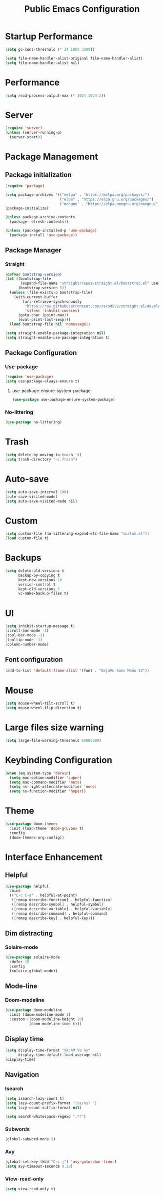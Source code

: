 #+STARTUP: overview
#+TITLE: Public Emacs Configuration
#+PROPERTY: header-args:emacs-lisp :tangle ~/.emacs.d/public_init.el
* Startup Performance
#+begin_src emacs-lisp
  (setq gc-cons-threshold (* 34 1000 3000))

  (setq file-name-handler-alist-original file-name-handler-alist)
  (setq file-name-handler-alist nil)
#+end_src
* Performance
#+Begin_src emacs-lisp
  (setq read-process-output-max (* 1024 1024 2))
#+end_src
* Server
#+begin_src emacs-lisp
  (require 'server)
  (unless (server-running-p)
    (server-start))
#+end_src
* Package Management
** Package initialization
#+begin_src emacs-lisp
  (require 'package)

  (setq package-archives '(("melpa" . "https://melpa.org/packages/")
                           ("elpa" . "https://elpa.gnu.org/packages/")
                           ("nongnu" . "https://elpa.nongnu.org/nongnu/")))
  (package-initialize)

  (unless package-archive-contents
    (package-refresh-contents))

  (unless (package-installed-p 'use-package)
    (package-install 'use-package))
#+end_src

** Package Manager
*** Straight
#+begin_src emacs-lisp
  (defvar bootstrap-version)
  (let ((bootstrap-file
         (expand-file-name "straight/repos/straight.el/bootstrap.el" user-emacs-directory))
        (bootstrap-version 5))
    (unless (file-exists-p bootstrap-file)
      (with-current-buffer
          (url-retrieve-synchronously
           "https://raw.githubusercontent.com/raxod502/straight.el/develop/install.el"
           'silent 'inhibit-cookies)
        (goto-char (point-max))
        (eval-print-last-sexp)))
    (load bootstrap-file nil 'nomessage))

  (setq straight-enable-package-integration nil)
  (setq straight-enable-use-package-integration t)
#+end_src
** Package Configuration
*** Use-package
#+begin_src emacs-lisp
  (require 'use-package)
  (setq use-package-always-ensure t)
#+end_src
**** use-package-ensure-system-package
#+begin_src emacs-lisp
  (use-package use-package-ensure-system-package)
#+end_src
*** No-littering
#+begin_src emacs-lisp
  (use-package no-littering)
#+end_src
* Trash
#+begin_src emacs-lisp
  (setq delete-by-moving-to-trash 't)
  (setq trash-directory "~/.Trash")
#+end_src
* Auto-save
#+begin_src emacs-lisp
  (setq auto-save-interval 100)
  (auto-save-visited-mode)
  (setq auto-save-visited-mode nil)
#+end_src
* Custom
#+begin_src emacs-lisp
  (setq custom-file (no-littering-expand-etc-file-name "custom.el"))
  (load custom-file t)
#+end_src
* Backups
#+begin_src emacs-lisp
  (setq delete-old-versions t
        backup-by-copying t
        kept-new-versions 10
        version-control t
        kept-old-versions 5
        vc-make-backup-files t)
#+end_src
* UI
#+begin_src emacs-lisp
  (setq inhibit-startup-message t)
  (scroll-bar-mode -1)
  (tool-bar-mode -1)
  (tooltip-mode -1)
  (column-number-mode)
#+end_src
** Font configuration
#+begin_src emacs-lisp
  (add-to-list 'default-frame-alist '(font . "DejaVu Sans Mono-12"))
#+end_src
* Mouse
#+begin_src emacs-lisp
  (setq mouse-wheel-tilt-scroll t)
  (setq mouse-wheel-flip-direction t)
#+end_src
* Large files size warning
#+begin_src emacs-lisp
  (setq large-file-warning-threshold 60000000)
#+end_src
* Keybinding Configuration
#+begin_src emacs-lisp
  (when (eq system-type 'darwin)
    (setq mac-option-modifier 'super)
    (setq mac-command-modifier 'meta)
    (setq ns-right-alternate-modifier 'none)
    (setq ns-function-modifier 'hyper))
#+end_src

* Theme
#+begin_src emacs-lisp
  (use-package doom-themes
    :init (load-theme 'doom-gruvbox t)
    :config
    (doom-themes-org-config))
#+end_src
* Interface Enhancement
** Helpful
#+begin_src emacs-lisp
  (use-package helpful
    :bind
    (("C-c C-d" . helpful-at-point)
     ([remap describe-function] . helpful-function)
     ([remap describe-symbol] . helpful-symbol)
     ([remap describe-variable] . helpful-variable)
     ([remap describe-command] . helpful-command)
     ([remap describe-key] . helpful-key)))
#+end_src
** Dim distracting
*** Solaire-mode
#+begin_src emacs-lisp
  (use-package solaire-mode
    :defer 15
    :config
    (solaire-global-mode))
#+end_src
** Mode-line
*** Doom-modeline
#+begin_src emacs-lisp
  (use-package doom-modeline
    :init (doom-modeline-mode 1)
    :custom ((doom-modeline-height 20)
             (doom-modeline-icon t)))
#+end_src
** Display time
#+begin_src emacs-lisp
  (setq display-time-format "%k:%M %b %y"
        display-time-default-load-average nil)
  (display-time)
#+end_src
** Navigation
*** Isearch
#+begin_src emacs-lisp
  (setq isearch-lazy-count t)
  (setq lazy-count-prefix-format "(%s/%s) ")
  (setq lazy-count-suffix-format nil)

  (setq search-whitespace-regexp ".*?")
#+end_src
*** Subwords
#+begin_src emacs-lisp
  (global-subword-mode 1)
#+end_src
*** Avy
#+begin_src emacs-lisp
  (global-set-key (kbd "C-c j") 'avy-goto-char-timer)
  (setq avy-timeout-seconds 0.30)
#+end_src
*** View-read-only
#+begin_src emacs-lisp
  (setq view-read-only t)
#+end_src
*** DWIM
#+begin_src emacs-lisp
  (global-set-key (kbd "M-l") 'downcase-dwim)
  (global-set-key (kbd "M-u") 'upcase-dwim)
  (global-set-key (kbd "M-c") 'capitalize-dwim)
#+end_src
*** Parentheses
#+begin_src emacs-lisp
  (global-set-key (kbd "C-M-o") 'up-list)
#+end_src
*** Other
#+begin_src emacs-lisp
  (global-set-key (kbd "<down>") (lambda () (interactive) (scroll-down -1)))
  (global-set-key (kbd "<up>") (lambda () (interactive) (scroll-down 1)))
  (global-set-key (kbd "s-<SPC>") 'cycle-spacing)
#+end_src
** Minibuffer
*** Vertico
#+begin_src emacs-lisp
  (use-package vertico
    :straight (vertico)
    :custom
    (vertico-cycle t)
    (vertico-count 11)
    :init
    (vertico-mode)
    :bind (:map vertico-map
                ("M-i"     . vertico-insert)))
#+end_src
**** Marginalia
#+begin_src emacs-lisp
  (use-package marginalia
    :custom
    (marginalia-align 'right)
    :init
    (marginalia-mode))
#+end_src
*** Consult
#+begin_src emacs-lisp
  (use-package consult
    :bind (("M-g i" . consult-imenu)
           ("C-c f" . consult-recent-file)
           ("C-c F" . agp/recent-directory)
           ("C-x b" . consult-buffer)
           ("M-g o" . consult-outline)
           ([remap yank-pop] . consult-yank-pop)
           ([remap goto-line] . consult-goto-line))
    :config
    (add-hook 'eshell-mode-hook (lambda () (setq outline-regexp eshell-prompt-regexp)))
    :init
    ;; Heavily inspired by `consult-recent-file'
    (defun agp/recent-directory ()
      "Find recent directory using `completing-read'."
      (interactive)
      (find-file
       (consult--read
        (or
         (mapcar(lambda (file) (consult--fast-abbreviate-file-name (file-name-directory file)))
                (bound-and-true-p recentf-list))
         (user-error "No recent directories, `recentf-mode' is %s"
                     (if recentf-mode "enabled" "disabled")))
        :prompt "Find recent directory: "
        :sort nil
        :require-match t
        :category 'file
        :state (consult--file-preview)
        :history 'file-name-history))))

#+end_src
*** Fuzzy & Narrowing
**** Orderless
#+begin_src emacs-lisp
  (use-package orderless
    :custom
    (completion-styles '(orderless basic))
    (completion-category-overrides '((file (styles basic partial-completion)))))
#+end_src
* Editing Enhancement
** Crux
A Collection of Ridiculously Useful eXtensions for Emacs.
#+begin_src emacs-lisp
  (use-package crux
    :bind (("C-c o" . crux-open-with)
           ("C-c M-d" . crux-duplicate-and-comment-current-line-or-region)
           ("C-z t" . crux-visit-term-buffer)
           ("C-c n" . crux-cleanup-buffer-or-region)
           ("s-k" . crux-smart-kill-line)
           ("s-o" . crux-smart-open-line-above)
           ("C-c e" . crux-eval-and-replace)
           ("C-c D" . crux-delete-file-and-buffer)
           ("C-c r" . crux-rename-file-and-buffer)
           ("C-c S" . crux-find-shell-init-file)
           ("C-c P" . crux-kill-buffer-truename)
           ("C-c i" . crux-ispell-word-then-abbrev))
    :config
    (crux-with-region-or-buffer indent-region)
    (crux-with-region-or-buffer untabify)
    (crux-with-region-or-line comment-or-uncomment-region)
    (crux-with-region-or-line kill-region))
#+end_src

** Quotes & Parenthesis & Delimiters Handling
*** Highlight
**** Rainbow Delimiters
#+begin_src emacs-lisp
  (use-package rainbow-delimiters
    :disabled
    :hook (prog-mode . rainbow-delimiters-mode))
#+end_src
**** Show-paren-mode
#+begin_src emacs-lisp
  (setq show-paren-delay 0.1
        show-paren-when-point-inside-paren t)
#+end_src
**** Highlight quoted
#+begin_src emacs-lisp
  (use-package highlight-quoted
    :hook ((emacs-lisp-mode . highlight-quoted-mode)
           (racket-mode . highlight-quoted-mode)
           (lisp-interaction-mode . highlight-quoted-mode)))
#+end_src
*** Insert & Edit
**** Smartparens
#+begin_src emacs-lisp
  (use-package smartparens
    :defer 1
    :config
    (smartparens-global-mode)
    (require 'smartparens-config)
    (sp-pair "¿" "?")
    (sp-pair "¡" "!"))
#+end_src
*** Select
**** Expand-region
#+begin_src emacs-lisp
  (use-package expand-region
    :bind ("C-=" . er/expand-region))
#+end_src
** Indentation Enhancement

#+begin_src emacs-lisp
  (use-package aggressive-indent
    :hook ((emacs-lisp-mode . aggressive-indent-mode)
           (racket-mode . aggressive-indent-mode)
           (lisp-interaction-mode . aggressive-indent-mode)))
#+end_src

** Drag Lines
*** Move-dup
#+begin_src emacs-lisp
  (use-package move-dup
    :hook((prog-mode . move-dup-mode)
          (LaTeX-mode . move-dup-mode)))
#+end_Src
** Pretty icons
*** All-the-icons
#+begin_src emacs-lisp
  (use-package all-the-icons
    :if (display-graphic-p))
#+end_src
*** All-the-icons-completion
#+begin_src emacs-lisp
  (use-package all-the-icons-completion
    :after (marginalia all-the-icons)
    :hook (marginalia-mode . all-the-icons-completion-marginalia-setup)
    :init
    (all-the-icons-completion-mode))
#+end_src
** Delete selection mode
#+begin_src emacs-lisp
  (delete-selection-mode 1)
#+end_src
** Embark
#+begin_src emacs-lisp

  (use-package embark
    :bind(("C-." . embark-act)
          ("M-." . embark-dwim)
          ("C-h B" . embark-bindings)
          :map embark-url-map
          ("m" . mpv-play-url))
    :init
    (setq prefix-help-command #'embark-prefix-help-command))
#+end_src
** Kill-ring / Clipboard
*** Kill-ring-max
#+begin_src emacs-lisp
  (setq kill-ring-max 600)
#+end_src
** Undo & Redo
*** Undo limit
#+begin_src emacs-lisp
  (setq undo-strong-limit 2400000)
#+end_src
** Code folding
*** Hideshow
#+begin_src emacs-lisp
  (use-package hideshow
    :bind (:map hs-minor-mode-map
                ("C-c >" . hs-show-all)
                ("C-c <" . hs-hide-all)
                ("C-c ;" . hs-toggle-hiding)
                ("C-c ." . hs-hide-level))
    :hook (prog-mode . hs-minor-mode))
#+end_src
** Fancy icons
*** Prettify-symbols
#+begin_src emacs-lisp
  (setq prettify-symbols-unprettify-at-point 'right-edge)
  (add-hook 'LaTeX-mode-hook 'prettify-symbols-mode)

  (dolist (mode '(racket-mode-hook lisp-interaction-mode-hook
                                   emacs-lisp-mode))
    (add-hook mode 'prettify-symbols-mode)
    (add-hook mode
              (lambda ()
                (--map (push it prettify-symbols-alist)
                       '(("lambda"      . ?λ))))))

#+end_src
* Window, Buffer & Frame Management
** Switching
#+begin_src emacs-lisp
  (use-package ace-window
    :bind (("M-o" . ace-window))
    :custom
    (aw-keys '(?a ?s ?d ?f ?g ?h ?j ?k ?l))
    (aw-minibuffer-flag t)
    :config
    (ace-window-display-mode 1))
#+end_src
** Layout
*** Winner
#+begin_src emacs-lisp
  (use-package winner
    :defer 3
    :config
    (winner-mode))
#+end_src
** Initial frame
#+begin_src emacs-lisp
  (add-to-list 'initial-frame-alist '(width . 100))
  (add-to-list 'initial-frame-alist '(height . 60))
#+end_src
** Save Frame and Window Configuration
#+begin_src emacs-lisp
  (use-package burly)
#+end_src
* Programming
** Document
*** Devdocs
#+begin_src emacs-lisp
  (use-package devdocs
    :commands (devdocs-lookup)
    :bind (:map prog-mode-map
                ("C-c d" . devdocs-lookup))
    :init
    (add-hook 'python-mode-hook
              (lambda () (setq-local devdocs-current-docs '("python~3.11"))))
    (add-hook 'go-mode-hook
              (lambda () (setq-local devdocs-current-docs '("go"))))

    (add-hook 'sql-mode-hook
              (lambda () (setq-local devdocs-current-docs '("postgresql~15"))))

    (add-hook 'c++-mode-hook
              (lambda () (setq-local devdocs-current-docs '("cpp" "gcc~12_cpp")))))
#+end_src
** Completion
*** Abbrev
#+begin_src emacs-lisp
  (use-package abbrev
    :defer 3
    :ensure nil
    :hook (text-mode . abbrev-mode))
#+end_src
** Parser
*** Tree-sitter
#+begin_src emacs-lisp
  (use-package tree-sitter
    :defer 2
    :config
    (require 'tree-sitter-langs)
    (global-tree-sitter-mode)
    (add-hook 'tree-sitter-after-on-hook #'tree-sitter-hl-mode))
#+end_src
** Completion
*** Company
#+begin_src emacs-lisp
  (use-package company
    :init (global-company-mode)
    :bind (("C-M-y" . company-yasnippet)
           :map company-active-map
           ("<tab>" . company-complete-selection)
           ("C-j" . company-select-next-or-abort)
           ("C-k" . company-select-previous-or-abort))
    :custom
    (company-minimum-prefix-length 2)
    (company-idle-delay 0.1)
    (company-show-quick-access t)
    (company-dabbrev-other-buffers t)
    :config
    (setq company-clang-arguments '("-std=c++17")))
#+end_src
*** Abbrev
#+begin_src emacs-lisp
  (setq save-abbrevs 'silently)
  (setq-default abbrev-mode t)
#+end_src
* Image
#+begin_src emacs-lisp
  (use-package image
    :ensure nil
    :hook ((image-mode . image-transform-fit-to-width)))
#+end_src

* Recent

** Savehist
#+begin_src emacs-lisp

  (use-package savehist
    :after (no-littering)
    :config
    (savehist-mode)
    (setq savehist-additional-variables '(kill-ring search-ring regexp-search-ring avy-ring register-alist
                                                    vertico-repeat-history kmacro-ring))
    (load-file savehist-file))

#+end_src
** Recentf
#+begin_src emacs-lisp

  (use-package recentf
    :ensure nil
    :config
    (setq recentf-max-saved-items 225
          recentf-max-menu-items 225)
    (add-to-list 'recentf-exclude no-littering-var-directory)
    (add-to-list 'recentf-exclude no-littering-etc-directory)
    (recentf-mode t))

#+end_src
** Save-place-mode
#+begin_src emacs-lisp
  (save-place-mode 1)
#+end_src
* Programming Language
** Go
#+begin_src emacs-lisp
  (use-package go-mode
    :mode "\\.go\\'")
#+end_src
** Haskell
#+begin_src emacs-lisp
  (use-package haskell-mode
    :mode "\\.hs\\'"
    :config (add-hook 'haskell-mode-hook 'interactive-haskell-mode))
#+end_src
** Racket
*** Major-mode
#+begin_src emacs-lisp
  (use-package racket-mode
    :mode "\\.rkt\\'")
#+end_src
*** ob-racket
#+begin_src emacs-lisp
  (use-package ob-racket
    :straight (ob-racket :type git :fetcher github :repo "https://github.com/hasu/emacs-ob-racket")
    :hook (racket-mode . racket-xp-mode))
#+end_src
* Version control
** Magit

#+begin_src emacs-lisp

  (use-package magit
    :commands magit-status)

#+end_src
** Git time machine
#+begin_src emacs-lisp
  (use-package git-timemachine
    :commands git-timemachine)
#+end_src
* Integration
** Search
*** Locate
#+begin_src emacs-lisp
  (use-package locate
    :ensure nil
    :bind (:map locate-mode-map
                ("/" . dired-narrow))
    :config
    (when (eq system-type 'darwin)
      (setq locate-command "mdfind")))
#+end_src

** Terminals
*** Open external terminal in curernt directory.
#+begin_src emacs-lisp
  (defun open-osx-terminal ()
    "Open osx terminal in current directory."
    (interactive)
    (shell-command "open -a terminal ."))
#+end_src
** Disk usage
#+begin_src emacs-lisp
  (use-package disk-usage
    :straight (disk-usage :type git :fetcher gitlab :repo "https://gitlab.com/ambrevar/emacs-disk-usage"))
#+end_src
** MPV
*** Media-progress
#+begin_src emacs-lisp
  ;; (use-package media-progress-dired
  ;;   :hook (dired-mode . media-progress-dired-mode))
#+end_src
** Eshell
*** Eshell-up
#+begin_src emacs-lisp
  (use-package eshell-up
    :after eshell)
#+end_src
* PDF
** PDF-tools
#+begin_src emacs-lisp

  (use-package pdf-tools
    :mode ("\\.pdf\\'" . pdf-tools-install)
    :bind (:map pdf-view-mode-map
                ("j" . pdf-view-next-line-or-next-page)
                ("k" . pdf-view-previous-line-or-previous-page)
                ([remap scroll-up-command] . #'pdf-view-scroll-up-or-next-page)
                ([remap scroll-down-command] . #'pdf-view-scroll-down-or-previous-page))
    :custom
    (pdf-view-resize-factor 1.05)
    :config
    (setq-default pdf-view-display-size 'fit-page))
#+end_src
** pdf-view-restore
#+begin_src emacs-lisp

  (use-package pdf-view-restore
    :after pdf-tools
    :hook (pdf-view-mode . pdf-view-restore-mode))
#+end_src
** PDF-grep
#+begin_src emacs-lisp
  (use-package pdfgrep
    :ensure-system-package pdfgrep)
#+end_src
* Fun
** Nyan-mode
#+begin_src emacs-lisp
  (use-package nyan-mode
    :defer 10
    :config
    (nyan-mode))
#+end_src
* Repeat
#+begin_src emacs-lisp
  (repeat-mode 1)
#+end_src
* LaTeX
** cdlatex
#+begin_src emacs-lisp
  (use-package cdlatex
    :hook (LaTeX-mode . cdlatex-mode)
    :custom
    (cdlatex-takeover-parenthesis nil)
    (cdlatex-takeover-dollar nil)
    :config
    (defun agp-cdlatex-indent-if-needed ()
      (when (or (use-region-p)
                (bolp)
                (looking-back "^[ \t]+"))
        (indent-for-tab-command)
        't))
    (add-hook 'cdlatex-tab-hook #'agp-cdlatex-indent-if-needed)
    (setq cdlatex-math-symbol-alist '((103 ("\\gamma" "\\to" "\\lg"))))
    (setq cdlatex-auto-help-delay 0.75))

#+end_src
** Revert pdf buffer after compilation
#+begin_src emacs-lisp
  (add-hook 'TeX-after-compilation-finished-functions #'TeX-revert-document-buffer)
#+end_src
* Scratch Buffer
** Scratch Message
#+begin_src emacs-lisp
  (setq-default initial-scratch-message ";; The enjoyment of one's tools is an essential ingredient of succesful work.\n;; -Donald Knuth\n\n")
#+end_src
** Switch to scratch buffer
#+begin_src emacs-lisp
  (defun switch-to-scratch-buffer()
    (interactive)
    (switch-to-buffer "*scratch*"))
  (global-set-key (kbd "C-c s") 'switch-to-scratch-buffer)
#+end_src
** Everlasting scratch
#+begin_src emacs-lisp
  (use-package everlasting-scratch
    :init
    (everlasting-scratch-mode))
#+end_src
* Enable disabled commands
#+begin_src emacs-lisp
  (put 'dired-find-alternate-file 'disabled nil)
  (put 'downcase-region 'disabled nil)
  (put 'upcase-region 'disabled nil)
  (put 'scroll-left 'disabled nil)
  (put 'set-goal-column 'disabled nil)
  (put 'narrow-to-region 'disabled nil)
#+end_src
* Runtime Performance
#+begin_src emacs-lisp

  (setq gc-cons-threshold (* 2 1000 1250))
#+end_src
* File-name-handler-alist back
#+begin_src emacs-lisp
  (setq file-name-handler-alist file-name-handler-alist-original)
  (makunbound 'file-name-handler-alist-original)
#+end_src
